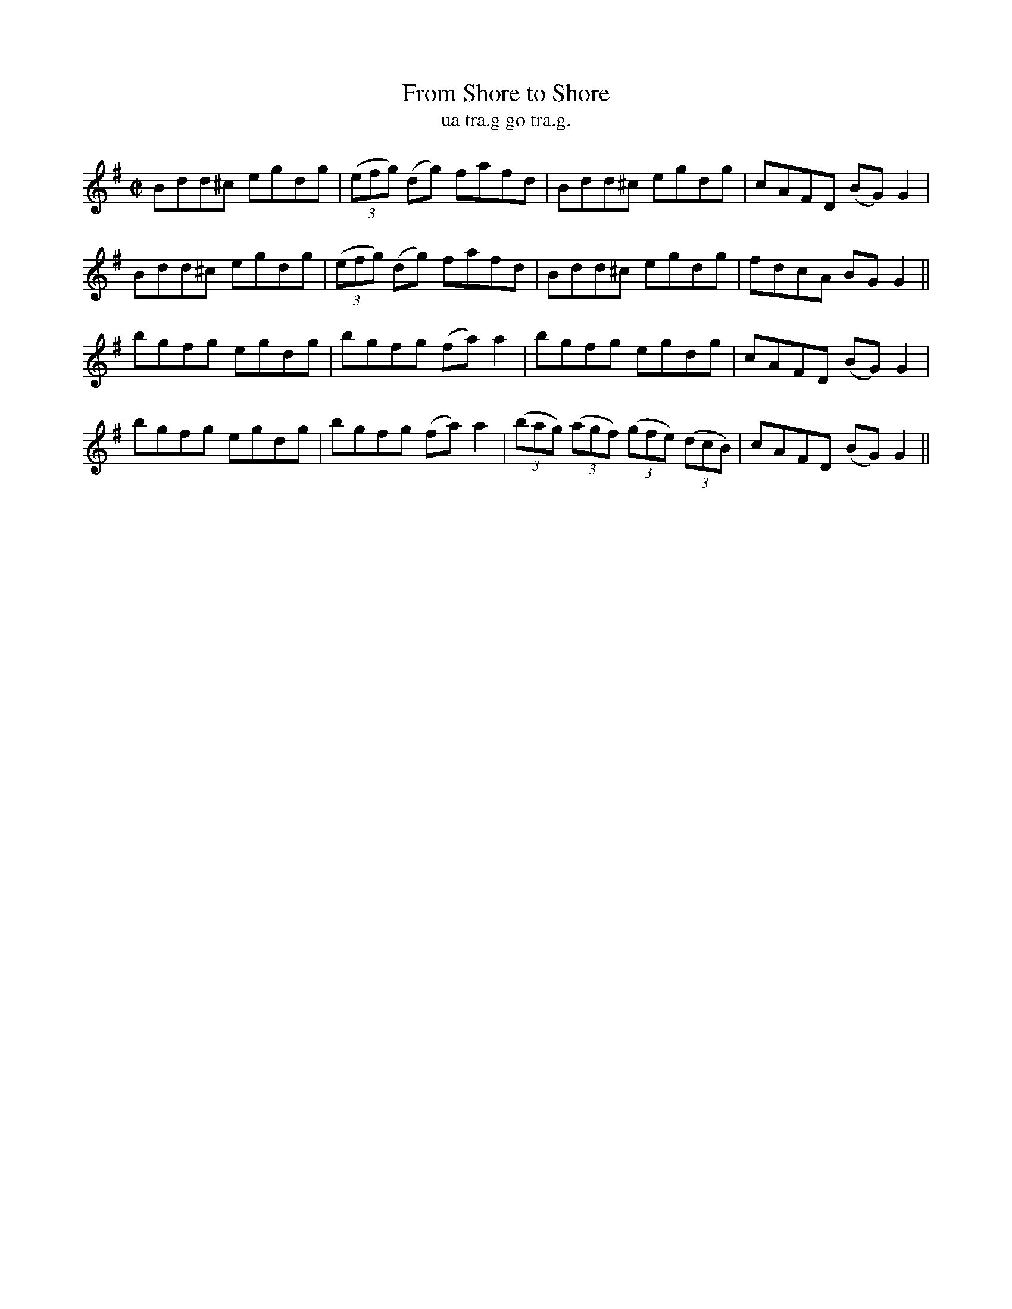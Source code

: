 X:1545
T:From Shore to Shore
R:reel
N:no source given
B:"O'Neill's Dance Music of Ireland, 1545"
T: ua tra.g go tra.g.
M:C|
L:1/8
K:G
Bdd^c egdg|((3efg) (dg) fafd|Bdd^c egdg|cAFD (BG) G2|
Bdd^c egdg|((3efg) (dg) fafd|Bdd^c egdg|fdcA BG G2||
bgfg egdg|bgfg (fa ) a2|bgfg egdg|cAFD (BG) G2|
bgfg egdg|bgfg (fa ) a2|((3bag) ((3agf) ((3gfe) ((3dcB)|cAFD (BG) G2||
